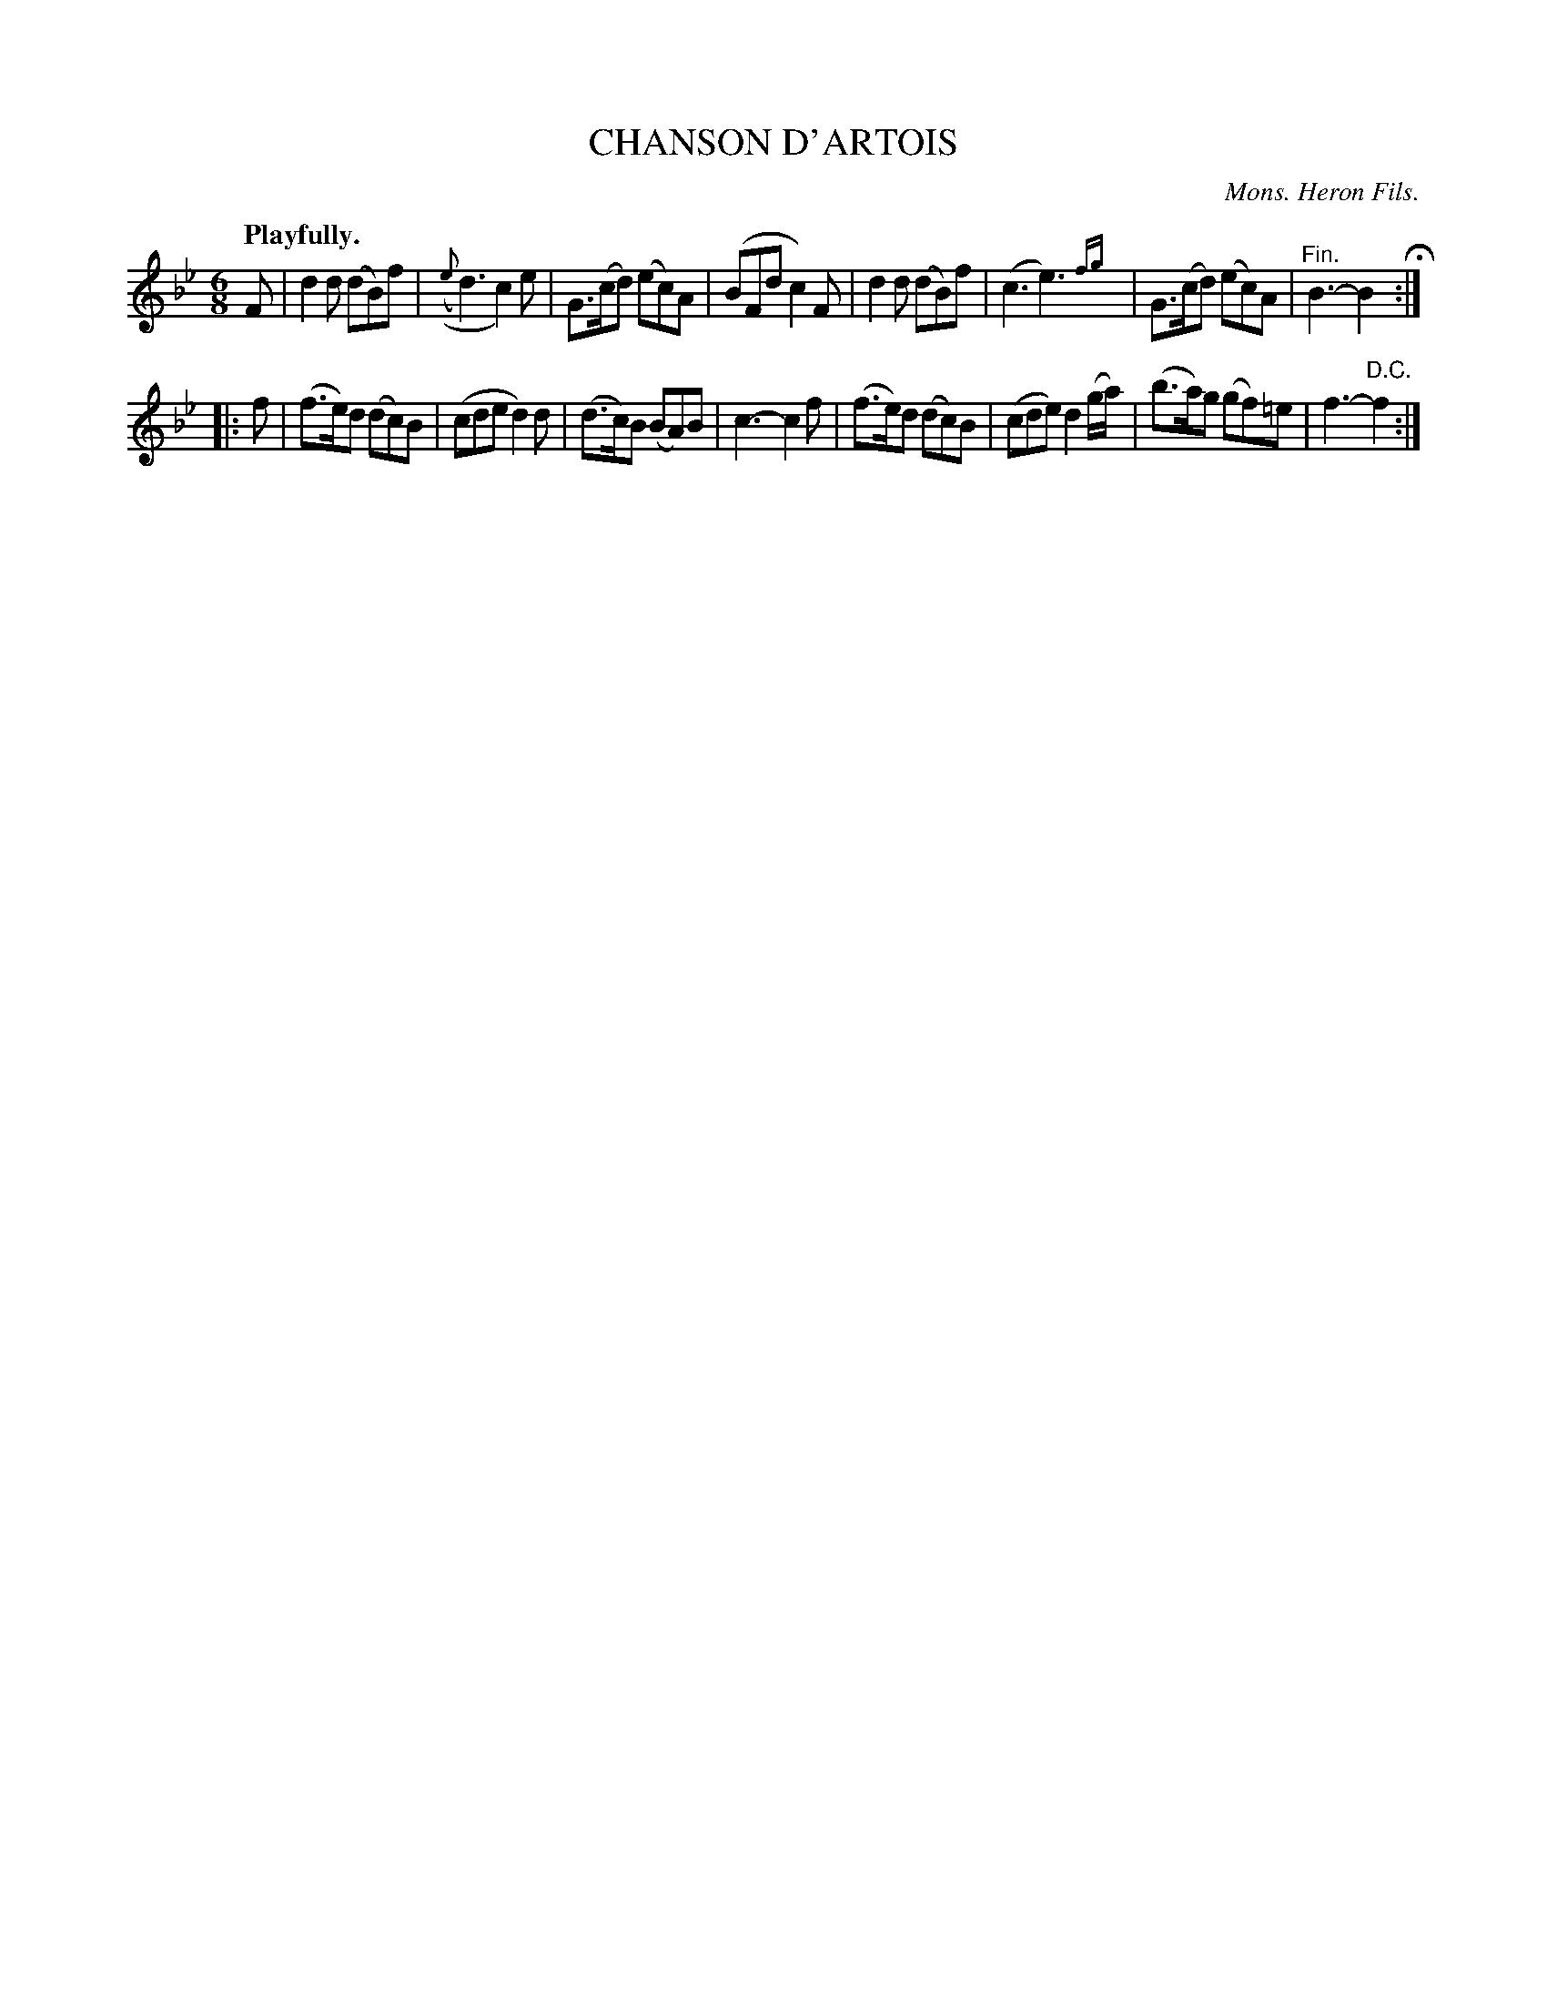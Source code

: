 X: 10883
T: CHANSON D'ARTOIS
C: Mons. Heron Fils.
Q: "Playfully."
%R: air, jig
N: This is version 2, for ABC software that understands trailing or tied grace notes.
B: W. Hamilton "Universal Tune-Book" Vol. 1 Glasgow 1844 p.88 #3
S: http://imslp.org/wiki/Hamilton's_Universal_Tune-Book_(Various)
Z: 2016 John Chambers <jc:trillian.mit.edu>
M: 6/8
L: 1/8
K: Bb
% - - - - - - - - - - - - - - - - - - - - - - - - -
F |\
d2d (dB)f | (({e}d3) c2)e | G>(cd) (ec)A | (BFd c2)F |\
d2d (dB)f | (c3 e3) {fg}| G>(cd) (ec)A | "^Fin."B3- B2 H:|
|: f |\
(f>e)d (dc)B | (cde d2)d | (d>c)B (BA)B | c3- c2f |\
(f>e)d (dc)B | (cde) d2(g/a/) | (b>a)g (gf)=e | f3- "^D.C."f2 :|
% - - - - - - - - - - - - - - - - - - - - - - - - -
